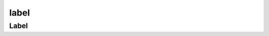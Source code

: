 .. py:module:: kivy.uix.label

label
=====

Label
-----

.. py:class:: Label()

    .. code-block:: py

        Label(
            text='label',
            text='<b>label</b>',
            markup=True,
            font_size='20sp',
        )

    .. code-block:: text

        Label:
            size: self.texture.size
            text_size: cm(6), cm(4)
            text_size: root.width, None
            halign: 'right'
            valign: 'middle'
            font_size: 16
            markup: True
            canvas.before:
                Color:
                    rgba: 1, 1, 1, 1
                Rectangle:
                    pos: self.pos
                    size: self.size

    .. py:attribute:: color

        .. code-block:: text

            Label:
                color: 1, 0, 0, 0.5

    .. py:attribute:: font_size

    .. py:attribute:: halign

    .. py:atrribute:: pos

        .. code-block:: js

            Label:
                pos: 100, 200
                pos: '100dp', '200dp'

    .. py:atrribute:: size

        .. code-block:: js

            Label:
                size: 400, 200
                size: '400dp', '200dp'


    .. py:attribute:: text

        Текст виджета

        .. code-block:: py

            Label(
                text='',
            )
            
        .. code-block:: text

            Label:
                text: 'Hello World'


    .. py:attribute:: text_size

        Размер области текста, который находится внутри Label

        .. code-block:: kv

            Label:
                # после этого valign, halign работают корректно
                text_size: self.size

    .. py:attribute:: valign

    .. warning:: дополнить
